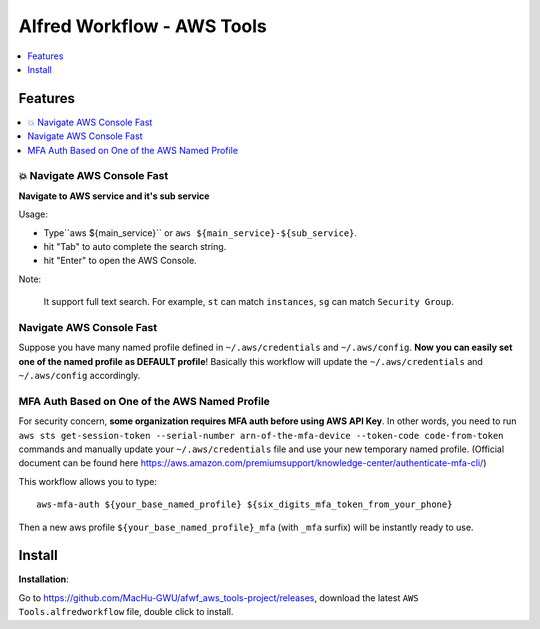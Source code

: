 Alfred Workflow - AWS Tools
==============================================================================

.. contents::
    :depth: 1
    :local:


Features
------------------------------------------------------------------------------

.. contents::
    :depth: 1
    :local:


💥 Navigate AWS Console Fast
~~~~~~~~~~~~~~~~~~~~~~~~~~~~~~~~~~~~~~~~~~~~~~~~~~~~~~~~~~~~~~~~~~~~~~~~~~~~~~

**Navigate to AWS service and it's sub service**

Usage:

- Type``aws ${main_service}`` or ``aws ${main_service}-${sub_service}``.
- hit "Tab" to auto complete the search string.
- hit "Enter" to open the AWS Console.

Note:

    It support full text search. For example, ``st`` can match ``instances``, ``sg`` can match ``Security Group``.

.. image:: https://user-images.githubusercontent.com/6800411/139746691-752009fd-7a57-4429-a315-37d496e26a33.gif

.. image:: https://user-images.githubusercontent.com/6800411/139746689-ef72be04-d4d2-487f-a748-7b0c0056ee1d.gif







Navigate AWS Console Fast
~~~~~~~~~~~~~~~~~~~~~~~~~~~~~~~~~~~~~~~~~~~~~~~~~~~~~~~~~~~~~~~~~~~~~~~~~~~~~~

Suppose you have many named profile defined in ``~/.aws/credentials`` and ``~/.aws/config``. **Now you can easily set one of the named profile as DEFAULT profile**! Basically this workflow will update the ``~/.aws/credentials`` and ``~/.aws/config`` accordingly.

.. image:: https://user-images.githubusercontent.com/6800411/128253078-c6d1c06e-6e17-48e9-86d1-6be67cbfa27a.gif


MFA Auth Based on One of the AWS Named Profile
~~~~~~~~~~~~~~~~~~~~~~~~~~~~~~~~~~~~~~~~~~~~~~~~~~~~~~~~~~~~~~~~~~~~~~~~~~~~~~

For security concern, **some organization requires MFA auth before using AWS API Key**. In other words, you need to run ``aws sts get-session-token --serial-number arn-of-the-mfa-device --token-code code-from-token`` commands and manually update your ``~/.aws/credentials`` file and use your new temporary named profile. (Official document can be found here https://aws.amazon.com/premiumsupport/knowledge-center/authenticate-mfa-cli/)

This workflow allows you to type::

    aws-mfa-auth ${your_base_named_profile} ${six_digits_mfa_token_from_your_phone}

Then a new aws profile ``${your_base_named_profile}_mfa`` (with ``_mfa`` surfix) will be instantly ready to use.


Install
------------------------------------------------------------------------------

**Installation**:

Go to https://github.com/MacHu-GWU/afwf_aws_tools-project/releases, download the latest ``AWS Tools.alfredworkflow`` file, double click to install.
